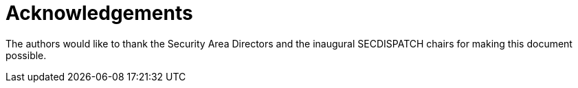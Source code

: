 = Acknowledgements

The authors would like to thank the Security Area Directors and the inaugural
SECDISPATCH chairs for making this document possible.

